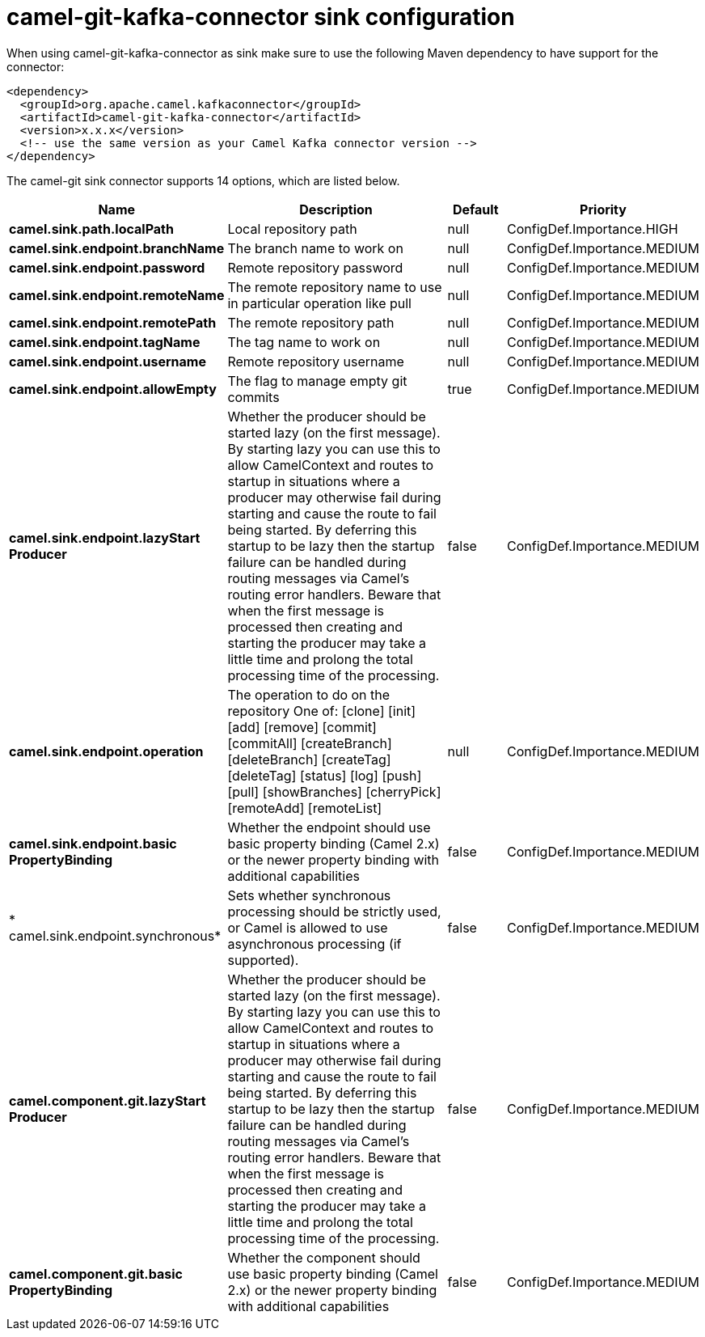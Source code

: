 // kafka-connector options: START
[[camel-git-kafka-connector-sink]]
= camel-git-kafka-connector sink configuration

When using camel-git-kafka-connector as sink make sure to use the following Maven dependency to have support for the connector:

[source,xml]
----
<dependency>
  <groupId>org.apache.camel.kafkaconnector</groupId>
  <artifactId>camel-git-kafka-connector</artifactId>
  <version>x.x.x</version>
  <!-- use the same version as your Camel Kafka connector version -->
</dependency>
----


The camel-git sink connector supports 14 options, which are listed below.



[width="100%",cols="2,5,^1,2",options="header"]
|===
| Name | Description | Default | Priority
| *camel.sink.path.localPath* | Local repository path | null | ConfigDef.Importance.HIGH
| *camel.sink.endpoint.branchName* | The branch name to work on | null | ConfigDef.Importance.MEDIUM
| *camel.sink.endpoint.password* | Remote repository password | null | ConfigDef.Importance.MEDIUM
| *camel.sink.endpoint.remoteName* | The remote repository name to use in particular operation like pull | null | ConfigDef.Importance.MEDIUM
| *camel.sink.endpoint.remotePath* | The remote repository path | null | ConfigDef.Importance.MEDIUM
| *camel.sink.endpoint.tagName* | The tag name to work on | null | ConfigDef.Importance.MEDIUM
| *camel.sink.endpoint.username* | Remote repository username | null | ConfigDef.Importance.MEDIUM
| *camel.sink.endpoint.allowEmpty* | The flag to manage empty git commits | true | ConfigDef.Importance.MEDIUM
| *camel.sink.endpoint.lazyStart Producer* | Whether the producer should be started lazy (on the first message). By starting lazy you can use this to allow CamelContext and routes to startup in situations where a producer may otherwise fail during starting and cause the route to fail being started. By deferring this startup to be lazy then the startup failure can be handled during routing messages via Camel's routing error handlers. Beware that when the first message is processed then creating and starting the producer may take a little time and prolong the total processing time of the processing. | false | ConfigDef.Importance.MEDIUM
| *camel.sink.endpoint.operation* | The operation to do on the repository One of: [clone] [init] [add] [remove] [commit] [commitAll] [createBranch] [deleteBranch] [createTag] [deleteTag] [status] [log] [push] [pull] [showBranches] [cherryPick] [remoteAdd] [remoteList] | null | ConfigDef.Importance.MEDIUM
| *camel.sink.endpoint.basic PropertyBinding* | Whether the endpoint should use basic property binding (Camel 2.x) or the newer property binding with additional capabilities | false | ConfigDef.Importance.MEDIUM
| * camel.sink.endpoint.synchronous* | Sets whether synchronous processing should be strictly used, or Camel is allowed to use asynchronous processing (if supported). | false | ConfigDef.Importance.MEDIUM
| *camel.component.git.lazyStart Producer* | Whether the producer should be started lazy (on the first message). By starting lazy you can use this to allow CamelContext and routes to startup in situations where a producer may otherwise fail during starting and cause the route to fail being started. By deferring this startup to be lazy then the startup failure can be handled during routing messages via Camel's routing error handlers. Beware that when the first message is processed then creating and starting the producer may take a little time and prolong the total processing time of the processing. | false | ConfigDef.Importance.MEDIUM
| *camel.component.git.basic PropertyBinding* | Whether the component should use basic property binding (Camel 2.x) or the newer property binding with additional capabilities | false | ConfigDef.Importance.MEDIUM
|===
// kafka-connector options: END

